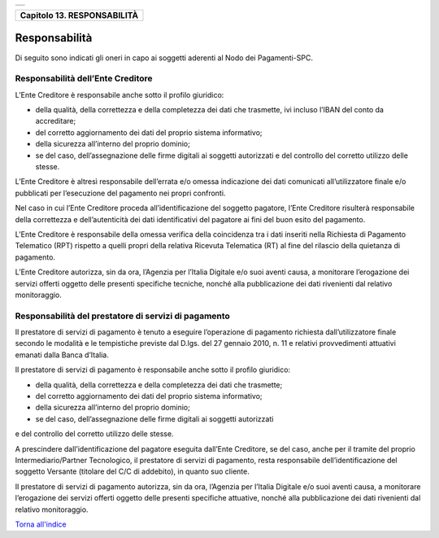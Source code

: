 +-----------------------------------------------------------------------+
| |AGID_logo_carta_intestata-02.png|                                    |
+-----------------------------------------------------------------------+

+---------------------------------+
| **Capitolo 13. RESPONSABILITÀ** |
+---------------------------------+

Responsabilità
==============

Di seguito sono indicati gli oneri in capo ai soggetti aderenti al Nodo
dei Pagamenti-SPC.

Responsabilità dell’Ente Creditore
----------------------------------
.. _Responsabilità dell’Ente Creditore:

L’Ente Creditore è responsabile anche sotto il profilo giuridico:

-  della qualità, della correttezza e della completezza dei dati che trasmette, ivi incluso l’IBAN del conto da accreditare;

-  del corretto aggiornamento dei dati del proprio sistema informativo;

-  della sicurezza all’interno del proprio dominio;

-  se del caso, dell’assegnazione delle firme digitali ai soggetti autorizzati e del controllo del corretto utilizzo delle stesse.

L’Ente Creditore è altresì responsabile dell’errata e/o omessa
indicazione dei dati comunicati all’utilizzatore finale e/o
pubblicati per l’esecuzione del pagamento nei propri confronti.

Nel caso in cui l’Ente Creditore proceda all’identificazione del
soggetto pagatore, l’Ente Creditore risulterà responsabile della
correttezza e dell’autenticità dei dati identificativi del pagatore
ai fini del buon esito del pagamento.

L’Ente Creditore è responsabile della omessa verifica della
coincidenza tra i dati inseriti nella Richiesta di Pagamento
Telematico (RPT) rispetto a quelli propri della relativa Ricevuta
Telematica (RT) al fine del rilascio della quietanza di pagamento.

L’Ente Creditore autorizza, sin da ora, l’Agenzia per l’Italia
Digitale e/o suoi aventi causa, a monitorare l’erogazione dei
servizi offerti oggetto delle presenti specifiche tecniche, nonché
alla pubblicazione dei dati rivenienti dal relativo monitoraggio.

Responsabilità del prestatore di servizi di pagamento
-----------------------------------------------------
.. _Responsabilità del prestatore di servizi di pagamento:

Il prestatore di servizi di pagamento è tenuto a eseguire
l’operazione di pagamento richiesta dall’utilizzatore finale secondo
le modalità e le tempistiche previste dal D.lgs. del 27 gennaio
2010, n. 11 e relativi provvedimenti attuativi emanati dalla Banca
d’Italia.

Il prestatore di servizi di pagamento è responsabile anche sotto il
profilo giuridico:

-  della qualità, della correttezza e della completezza dei dati che trasmette;

-  del corretto aggiornamento dei dati del proprio sistema informativo;

-  della sicurezza all’interno del proprio dominio;

-  se del caso, dell’assegnazione delle firme digitali ai soggetti autorizzati 
e del controllo del corretto utilizzo delle stesse.

A prescindere dall’identificazione del pagatore eseguita dall’Ente
Creditore, se del caso, anche per il tramite del proprio
Intermediario/Partner Tecnologico, il prestatore di servizi di
pagamento, resta responsabile dell’identificazione del soggetto
Versante (titolare del C/C di addebito), in quanto suo cliente.

Il prestatore di servizi di pagamento autorizza, sin da ora,
l’Agenzia per l’Italia Digitale e/o suoi aventi causa, a monitorare
l’erogazione dei servizi offerti oggetto delle presenti specifiche
attuative, nonché alla pubblicazione dei dati rivenienti dal
relativo monitoraggio.

`Torna all'indice <../index.rst>`__

.. |AGID_logo_carta_intestata-02.png| image:: ../media/header.png
   :width: 5.90551in
   :height: 1.30277in
